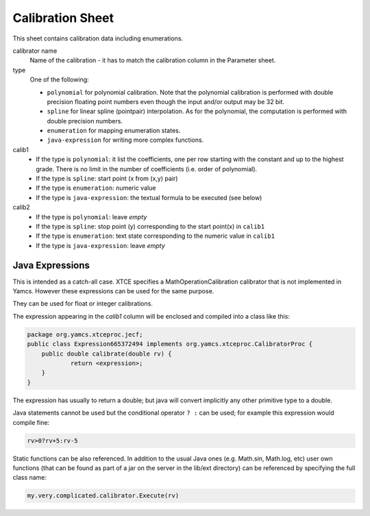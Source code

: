Calibration Sheet
=================

This sheet contains calibration data including enumerations.

calibrator name
    Name of the calibration - it has to match the calibration column in the Parameter sheet.

type
    One of the following:

    * ``polynomial`` for polynomial calibration.  Note that the polynomial calibration is performed with double precision floating point numbers even though the input and/or output may be 32 bit.
    * ``spline`` for linear spline (pointpair) interpolation. As for the polynomial, the computation is performed with double precision numbers.
    * ``enumeration`` for mapping enumeration states.
    * ``java-expression`` for writing more complex functions.

calib1
    * If the type is ``polynomial``: it list the coefficients, one per row starting with the constant and up to the highest grade. There is no limit in the number of coefficients (i.e. order of polynomial).
    * If the type is ``spline``: start point (x from (x,y) pair)
    * If the type is ``enumeration``: numeric value
    * If the type is ``java-expression``: the textual formula to be executed (see below)

calib2
    * If the type is ``polynomial``: leave *empty*
    * If the type is ``spline``: stop point (y) corresponding to the start point(x) in ``calib1``
    * If the type is ``enumeration``: text state corresponding to the numeric value in ``calib1``
    * If the type is ``java-expression``: leave *empty*


Java Expressions
^^^^^^^^^^^^^^^^

This is intended as a catch-all case. XTCE specifies a MathOperationCalibration calibrator that is not implemented in Yamcs. However these expressions can be used for the same purpose.

They can be used for float or integer calibrations.

The expression appearing in the `calib1` column will be enclosed and compiled into a class like this:

.. code-block:: java

    package org.yamcs.xtceproc.jecf;
    public class Expression665372494 implements org.yamcs.xtceproc.CalibratorProc {
        public double calibrate(double rv) {
                return <expression>;
        }
    }


The expression has usually to return a double; but java will convert implicitly any other primitive type to a double.

Java statements cannot be used but the conditional operator ``? :`` can be used; for example this expression would compile fine:

.. code-block:: java

    rv>0?rv+5:rv-5


Static functions can be also referenced. In addition to the usual Java ones (e.g. Math.sin, Math.log, etc) user own functions (that can be found as part of a jar on the server in the lib/ext directory) can be referenced by specifying the full class name:

.. code-block:: java

    my.very.complicated.calibrator.Execute(rv)
